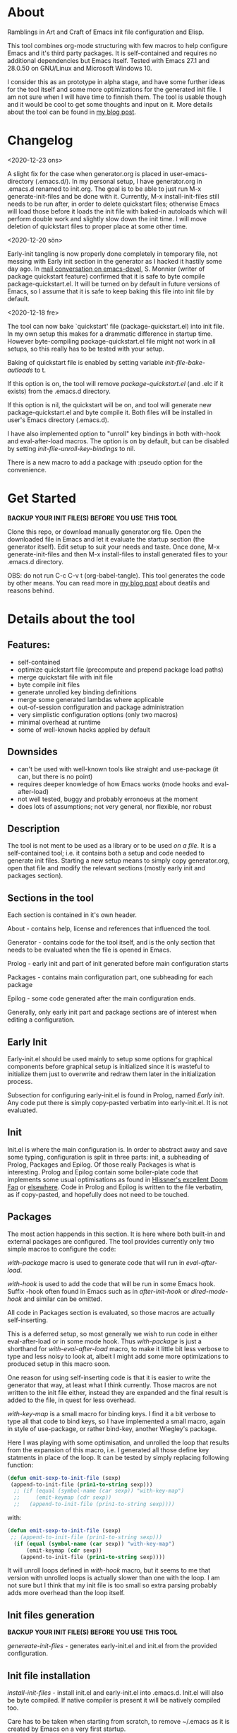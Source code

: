 * About

Ramblings in Art and Craft of Emacs init file configuration and Elisp.

This tool combines org-mode structuring with few macros to help configure Emacs
and it's third party packages. It is self-contained and requires no additional
dependencies but Emacs itself. Tested with Emacs 27.1 and 28.0.50 on GNU/Linux
and Microsoft Windows 10.

I consider this as an prototype in alpha stage, and have some further ideas for
the tool itself and some more optimizations for the generated init file. I am
not sure when I will have time to finnish them. The tool is usable though and
it would be cool to get some thoughts and input on it. More details about the
tool can be found in [[http://www.nextpoint.se/?p=834][my blog post]].

* Changelog
<2020-12-23 ons>

A slight fix for the case when generator.org is placed in user-emacs-directory
(.emacs.d/). In my personal setup, I have generator.org in .emacs.d renamed to
init.org. The goal is to be able to just run M-x generate-init-files and be done
with it. Currently, M-x install-init-files still needs to be run after, in order
to delete quickstart files; otherwise Emacs will load those before it loads the
init file with baked-in autoloads which will perform double work and slightly
slow down the init time. I will move deletion of quickstart files to proper
place at some other time.

<2020-12-20 sön>

Early-init tangling is now properly done completely in temporary file, not
messing with Early init section in the generator as I hacked it hastily some day
ago. In [[https://lists.gnu.org/archive/html/emacs-devel/2020-12/msg01103.html][mail conversation on emacs-devel]], S. Monnier (writer of package
quickstart feature) confirmed that it is safe to byte compile
package-quickstart.el. It will be turned on by default in future versions of
Emacs, so I assume that it is safe to keep baking this file into init file by
default.

<2020-12-18 fre>

The tool can now bake `quickstart' file (package-quickstart.el) into init
file. In my own setup this makes for a drammatic difference in startup
time. However byte-compiling package-quickstart.el file might not work in all
setups, so this really has to be tested with your setup.

Baking of quickstart file is enabled by setting variable /init-file-bake-autloads/
to t.

If this option is on, the tool will remove /package-quickstart.el/ (and .elc if
it exists) from the .emacs.d directory.

If this option is nil, the quickstart will be on, and tool will generate new
package-quickstart.el and byte compile it. Both files will be installed in
user's Emacs directory (.emacs.d).

I have also implemented option to "unroll" key bindings in both with-hook and
eval-after-load macros. The option is on by default, but can be disabled by
setting /init-file-unroll-key-bindings/ to nil.

There is a new macro to add a package with :pseudo option for the convenience.

* Get Started

*BACKUP YOUR INIT FILE(S) BEFORE YOU USE THIS TOOL*

Clone this repo, or download manually generator.org file. Open the
downloaded file in Emacs and let it evaluate the startup section (the generator itself).
Edit setup to suit your needs and taste. Once done, M-x generate-init-files and then
M-x install-files to install generated files to your .emacs.d directory.

OBS: do not run C-c C-v t (org-babel-tangle). This tool generates the code by
other means. You can read more in [[http://www.nextpoint.se/wp-admin/post.php?post=834&action=edit][my blog post]] about deatils and reasons behind.

* Details about the tool

** Features:

- self-contained
- optimize quickstart file (precompute and prepend package load paths)
- merge quickstart file with init file 
- byte compile init files
- generate unrolled key binding definitions
- merge some generated lambdas where applicable
- out-of-session configuration and package administration
- very simplistic configuration options (only two macros)
- minimal overhead at runtime
- some of well-known hacks applied by default
  
** Downsides

- can't be used with well-known tools like straight and use-package (it can, but
  there is no point)
- requires deeper knowledge of how Emacs works (mode hooks and eval-after-load)
- not well tested, buggy and probably erronoeus at the moment
- does lots of assumptions; not very general, nor flexible, nor robust

** Description

The tool is not ment to be used as a library or to be used /on a file/. It is a
self-contained tool; i.e. it contains both a setup and code needed to generate
init files. Starting a new setup means to simply copy generator.org, open that
file and modify the relevant sections (mostly early init and packages section).

** Sections in the tool

Each section is contained in it's own header.

About     - contains help, license and references that influenced the tool.

Generator - contains code for the tool itself, and is the only section
            that needs to be evaluated when the file is opened in Emacs.
            
Prolog    - early init and part of init generated before main configuration starts

Packages  - contains main configuration part, one subheading for each package

Epilog    - some code generated after the main configuration ends.


Generally, only early init part and package sections are of interest when
editing a configuration.

** Early Init

Early-init.el should be used mainly to setup some options for graphical
components before graphical setup is initialized since it is wasteful to
initialize them just to overwrite and redraw them later in the initialization
process.

Subsection for configuring early-init.el is found in Prolog, named /Early
init/. Any code put there is simply copy-pasted verbatim into early-init.el. It
is not evaluated.

** Init

Init.el is where the main configuration is. In order to abstract away and save
some typing, configuration is split in three parts: init, a subheading of Prolog,
Packages and Epilog. Of those really Packages is what is interesting. Prolog and
Epilog contain some boiler-plate code that implements some usual optimisations
as found in [[https://github.com/hlissner/doom-emacs/blob/develop/docs/faq.org#how-does-doom-start-up-so-quickly][Hlissner's excellent Doom Faq]] or [[https://github.com/nilcons/emacs-use-package-fast][elsewhere]]. Code in Prolog and
Epilog is written to the file verbatim, as if copy-pasted, and hopefully does
not need to be touched.

** Packages

The most action happends in this section. It is here where both built-in and
external packages are configured. The tool provides currently only two simple
macros to configure the code:

/with-package/ macro is used to generate code that will run in /eval-after-load/.

/with-hook/ is used to add the code that will be run in some Emacs hook. Suffix
-hook often found in Emacs such as in /after-init-hook/ or /dired-mode-hook/ and
similar can be omitted. 

All code in Packages section is evaluated, so those macros are actually self-inserting.

This is a deferred setup, so most generally we wish to run code in either eval-after-load
or in some mode hook. Thus /with-package/ is just a shorthand for /with-eval-after-load/
macro, to make it little bit less verbose to type and less noisy to look at, albeit I
might add some more optimizations to produced setup in this macro soon.

One reason for using self-inserting code is that it is easier to write the generator that
way, at least what I think currently. Those macros are not written to the init file either,
instead they are expanded and the final result is added to the file, in quest for less
overhead.

/with-key-map/ is a small macro for binding keys. I find it a bit verbose to
type all that code to bind keys, so I have implemented a small macro, again in
style of use-package, or rather bind-key, another Wiegley's package.

Here I was playing with some optimisation, and unrolled the loop that results
from the expansion of this macro, i.e. I generated all those define key
statments in place of the loop. It can be tested by simply replacing following
function:

#+begin_src emacs-lisp
    (defun emit-sexp-to-init-file (sexp)
     (append-to-init-file (prin1-to-string sexp)))
      ;; (if (equal (symbol-name (car sexp)) "with-key-map")
      ;;     (emit-keymap (cdr sexp))
      ;;   (append-to-init-file (prin1-to-string sexp))))
#+end_src

with:

#+begin_src emacs-lisp
    (defun emit-sexp-to-init-file (sexp)
     ;; (append-to-init-file (prin1-to-string sexp)))
      (if (equal (symbol-name (car sexp)) "with-key-map")
          (emit-keymap (cdr sexp))
        (append-to-init-file (prin1-to-string sexp))))
#+end_src

It will unroll loops defined in /with-hook/ macro, but it seems to me that
version with unrolled loops is actually slower than one with the loop. I am not
sure but I think that my init file is too small so extra parsing probably adds
more overhead than the loop itself.

** Init files generation

*BACKUP YOUR INIT FILE(S) BEFORE YOU USE THIS TOOL*

/genereate-init-files/ - generates early-init.el and init.el from the provided
                       configuration.

** Init file installation

/install-init-files/   - install init.el and early-init.el into .emacs.d. Init.el
                       will also be byte compiled. If native compiler is present it 
                       will be natively compiled too.

Care has to be taken when starting from scratch, to remove ~/.emacs as it is
created by Emacs on a very first startup.

*** Tips
If you put generator.org in your .emacs.d directory, you don't need to run
/install-init-files/ command, since the tool generates init files in same directory
where the tool is. 

While experimenting and writing a configuration, it is possilbe to make a misstake
and end-up with a non-working init file. For this reason I always test the configuration
by running another instance of Emacs, with M-& emacs or from the command line. If Emacs
starts without problems I will then (maybe) restart my Emacs.

If you still end-up with an error in your init file, and don't have a running Emacs process,
then either run Emacs with --debug-init or -Q option and open the tool, edit the misstake
and generate new init file(s).

Bind a shortcut to open your init file, or at least make a bookmark. It is really handy to
just press a key and have your configuration open when you hack on your Emacs. If you check
[[https://github.com/amno1/.emacs.d][my personal configuration]] you can see I am using /C-f i/,
to open the init file. My init file is placed in my .emacs.d directory and renamed to init.org

You can bind your init file to a key with following:

#+begin_src emacs-lisp
(global-set-key (kbd "C-f i" (lambda() (interactive) (find-file (expand-file-name "init.org" user-emacs-directory)))))
#+end_src

C-f is a prefix I have defined in my own Emacs, you can use some other combination or define
C-f as a prefix.

** Disabling a package

It is sometimes useful to keep a configuration of a package despite not using it.
Packages marked with /:disable/ tag on it's subheading are simply skipped. Observe
also, since this is a generator; every change to the configuration require files to
be re-generated. This is not a dynamic solution like use-package.

** Package installation

/install-packages/ - downloads packages not tagged as :pseudo from the list.

Pseudo tag is needed for configuring built-in stuff like 'Emacs' or 'Dired' so
we can configure them as if they were packages. 

Currently I haven't implemented things like updateing, pinning to an archive or
uninstalling. For updates I am using auto-package-update, and I never uninstall
packages anyway. It wouldn't be hard to implement those things, but I don't
think I have time nor a need for the moment; maybe in some distant future.

One of the goals I had, was to be able to bootstrap all external packages once I
download my configuration from the git repository. Again for the simplicity, I
thought it would be nice if everything is self-contained. As org-mode is good at
structuring, why not use the configuration itself as a list of packages to
install? It adds some noise in turn by having some empty code blocks, but they
are colapsed and thus not really in the way. Having every package listed also
gives a nice overview of what packages are used. Since all code is in some
macro, either in eval-after-load or in a hook, it means configuration for each
package is well-structured and independent of each other so I can actually sort
the list for even more order which makes it really easy to jump to things with
helm-imenu for example. I had to write a small parser for the org file, but in
Emacs it is almost a trivial thing to do. Take a look at /get-package-list/ if you
are interested.

* Included Files

Generator.org is an almost empty configuration containing just few packages,
while example-setup.org is what I use personally and is more worked out example
that shows how to use both early-init and packages sections (in case you are new
to Emacs). Either just rename generator.org to something you will work with, and
start by adding to it or use [[https://github.com/amno1/.emacs.d/blob/main/init.org][init.org]] from [[https://github.com/amno1/.emacs.d][my own setup]] and remove what you don't
like and add your stuff in. My setup is brutally minimal when it comes to graphical
components, so if you wish to turn them on, remove respective line in early init
section.

* Contributing

If you find bugs, please either send a PR or a patch in email, or open an
issue. I don't promise I will fix it fast; we are currently waiting a baby so
hacking is not my priority at the moment; but if I can, I'll try to fix it as
fast as I can.

* References

Following articles have influenced me while creating this tool:

[[https://github.com/jwiegley/use-package][Use-package]]

[[https://github.com/nilcons/emacs-use-package-fast][Emacs with use-package fast]]

[[https://lists.gnu.org/archive/html/help-gnu-emacs/2006-01/msg00021.html][Faster Emacs Startup (Emacs developer list discussion)]]

[[https://github.com/hlissner/doom-emacs/blob/develop/docs/faq.org#how-does-doom-start-up-so-quickly][Doom Emacs FAQ]]

[[https://github.com/hlissner/doom-emacs/issues/310][Why is Doom Emacs so fast? (Hlissner Github)]]

[[https://www.reddit.com/r/emacs/comments/f3ed3r/how_is_doom_emacs_so_damn_fast/][How is Doom Emacs so Fast (Reddit question)]]

[[https://two-wrongs.com/migrating-away-from-use-package][Migrating Away From Use-Package]]

[[https://nullprogram.com/blog/2017/01/30/][Writing Fast(er) Lisp]]

* Licence
Copyright (C) 2020  Arthur Miller

Author: Arthur Miller <arthur.miller@live.com>

This program is free software; you can redistribute it and/or modify
it under the terms of the GNU General Public License as published by
the Free Software Foundation, either version 3 of the License, or
(at your option) any later version.

This program is distributed in the hope that it will be useful,
but WITHOUT ANY WARRANTY; without even the implied warranty of
MERCHANTABILITY or FITNESS FOR A PARTICULAR PURPOSE.  See the
GNU General Public License for more details.

You should have received a copy of the GNU General Public License
along with this program.  If not, see <https://www.gnu.org/licenses/>.
